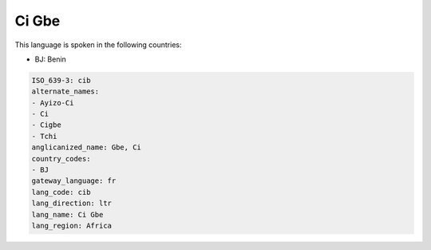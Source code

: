 .. _cib:

Ci Gbe
======

This language is spoken in the following countries:

* BJ: Benin

.. code-block:: yaml

    ISO_639-3: cib
    alternate_names:
    - Ayizo-Ci
    - Ci
    - Cigbe
    - Tchi
    anglicanized_name: Gbe, Ci
    country_codes:
    - BJ
    gateway_language: fr
    lang_code: cib
    lang_direction: ltr
    lang_name: Ci Gbe
    lang_region: Africa
    
